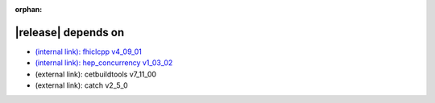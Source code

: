 :orphan:

|release| depends on
====================

* `(internal link): fhiclcpp v4_09_01 <../../fhiclcpp/v4_09_01/index.html>`_
* `(internal link): hep_concurrency v1_03_02 <../../hep_concurrency/v1_03_02/index.html>`_
* (external link): cetbuildtools v7_11_00
* (external link): catch v2_5_0